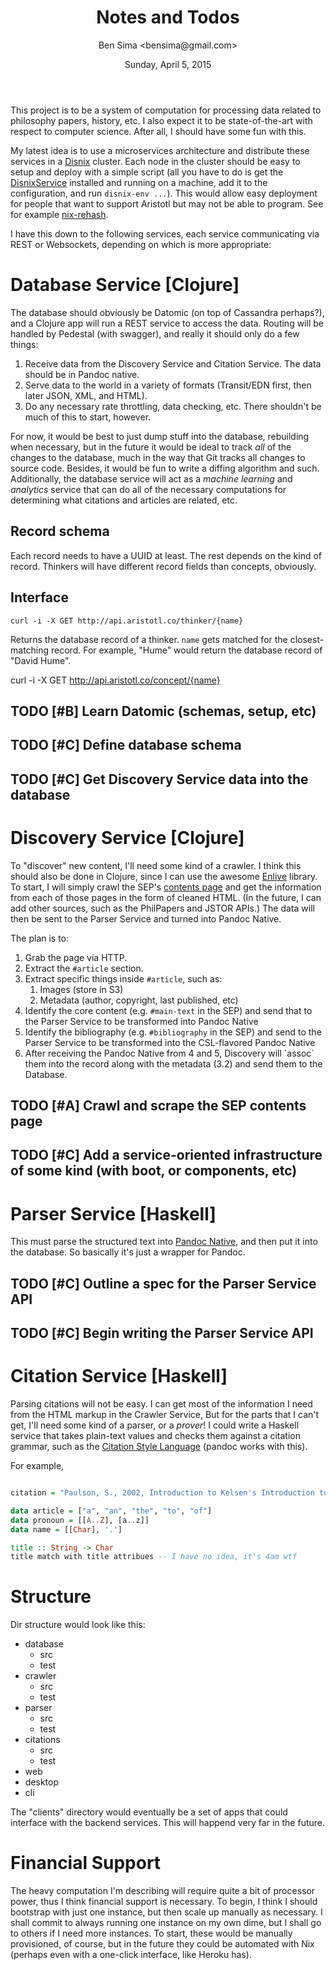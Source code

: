 #+TITLE: Notes and Todos
#+AUTHOR: Ben Sima <bensima@gmail.com>
#+DATE: Sunday, April 5, 2015

This project is to be a system of computation for processing data related to philosophy papers, history, etc. I also
expect it to be state-of-the-art with respect to computer science. After all, I should have some fun with this.

My latest idea is to use a microservices architecture and distribute these services in a [[https://github.com/svanderburg/disnix][Disnix]] cluster. Each node in the
cluster should be easy to setup and deploy with a simple script (all you have to do is get the [[http://sandervanderburg.blogspot.com/2011/02/disnix-toolset-for-distributed.html][DisnixService]] installed
and running on a machine, add it to the configuration, and run =disnix-env ...=). This would allow easy deployment for
people that want to support Aristotl but may not be able to program. See for example [[https://github.com/kiberpipa/nix-rehash#recontain---herokuhome][nix-rehash]].

I have this down to the following services, each service communicating via REST or Websockets, depending on which is
more appropriate:

* Database Service [Clojure]

  The database should obviously be Datomic (on top of Cassandra perhaps?), and a Clojure app will run a REST service to
  access the data. Routing will be handled by Pedestal (with swagger), and really it should only do a few things:

  1. Receive data from the Discovery Service and Citation Service. The data should be in Pandoc native.
  2. Serve data to the world in a variety of formats (Transit/EDN first, then later JSON, XML, and HTML).
  3. Do any necessary rate throttling, data checking, etc. There shouldn't be much of this to start, however.
     
  For now, it would be best to just dump stuff into the database, rebuilding when necessary, but in the future it would
  be ideal to track /all/ of the changes to the database, much in the way that Git tracks all changes to source code.
  Besides, it would be fun to write a diffing algorithm and such. Additionally, the database service will act as a
  /machine learning/ and /analytics/ service that can do all of the necessary computations for determining what citations
  and articles are related, etc.

** Record schema

   Each record needs to have a UUID at least. The rest depends on the kind of record. Thinkers will have different record
   fields than concepts, obviously.
  
** Interface

   #+BEGIN_EXAMPLE
   curl -i -X GET http://api.aristotl.co/thinker/{name}
   #+END_EXAMPLE

   Returns the database record of a thinker. =name= gets matched for the closest-matching record. For example, "Hume"
   would return the database record of "David Hume".

   #+BEGIN_EXAMPLE
   curl -i -X GET http://api.aristotl.co/concept/{name}
   

** TODO [#B] Learn Datomic (schemas, setup, etc)
** TODO [#C] Define database schema
** TODO [#C] Get Discovery Service data into the database

* Discovery Service [Clojure]

  To "discover" new content, I'll need some kind of a crawler. I think this should also be done in Clojure, since I can
  use the awesome [[https://github.com/cgrand/enlive][Enlive]] library. To start, I will simply crawl the SEP's [[http://plato.stanford.edu/contents.html][contents page]] and get the information from each
  of those pages in the form of cleaned HTML. (In the future, I can add other sources, such as the PhilPapers and JSTOR APIs.)
  The data will then be sent to the Parser Service and turned into Pandoc Native.

  The plan is to:

  1. Grab the page via HTTP.
  2. Extract the =#article= section.
  3. Extract specific things inside =#article=, such as:
     1. Images (store in S3)
     2. Metadata (author, copyright, last published, etc)
  4. Identify the core content (e.g. =#main-text= in the SEP) and send that to the Parser Service
     to be transformed into Pandoc Native
  5. Identify the bibliography (e.g. =#bibliography= in the SEP) and send to the Parser Service to
     be transformed into the CSL-flavored Pandoc Native
  6. After receiving the Pandoc Native from 4 and 5, Discovery will `assoc` them into the record along
     with the metadata (3.2) and send them to the Database.

** TODO [#A] Crawl and scrape the SEP contents page
** TODO [#C] Add a service-oriented infrastructure of some kind (with boot, or components, etc)
* Parser Service [Haskell]

  This must parse the structured text into [[http://johnmacfarlane.net/BayHac2014/doc/pandoc-types/Text-Pandoc-Definition.html][Pandoc Native]], and then put it into the database. So basically it's just a
  wrapper for Pandoc.
  
** TODO [#C] Outline a spec for the Parser Service API
** TODO [#C] Begin writing the Parser Service API
* Citation Service [Haskell]

  Parsing citations will not be easy. I can get most of the information I need from the HTML markup in the Crawler Service,
  But for the parts that I can't get, I'll need some kind of a parser, or a /prover/! I could write a Haskell service that
  takes plain-text values and checks them against a citation grammar, such as the [[http://istitutocolli.org/repos/citeproc-hs/][Citation Style Language]] (pandoc works with this).

  For example,

#+BEGIN_SRC haskell

citation = "Paulson, S., 2002, Introduction to Kelsen's Introduction to the Problems of Legal Theory, p. xvii, Oxford: Clarendon Press."

data article = ["a", "an", "the", "to", "of"]
data pronoun = [[A..Z], [a..z]]
data name = [[Char], '.']

title :: String -> Char
title match with title attribues -- I have no idea, it's 4am wtf
  
#+END_SRC
 
* Structure
  
  Dir structure would look like this:
  
  * database
    * src
    * test
  * crawler
    * src
    * test
  * parser
    * src
    * test
  * citations
    * src
    * test
  * web
  * desktop
  * cli
      
  The "clients" directory would eventually be a set of apps that could interface with the backend services.
  This will happend very far in the future.

* Financial Support

  The heavy computation I'm describing will require quite a bit of processor power, thus I think financial support is
  necessary. To begin, I think I should bootstrap with just one instance, but then scale up manually as necessary. I
  shall commit to always running one instance on my own dime, but I shall go to others if I need more instances. To start,
  these would be manually provisioned, of course, but in the future they could be automated with Nix (perhaps even with a
  one-click interface, like Heroku has).
